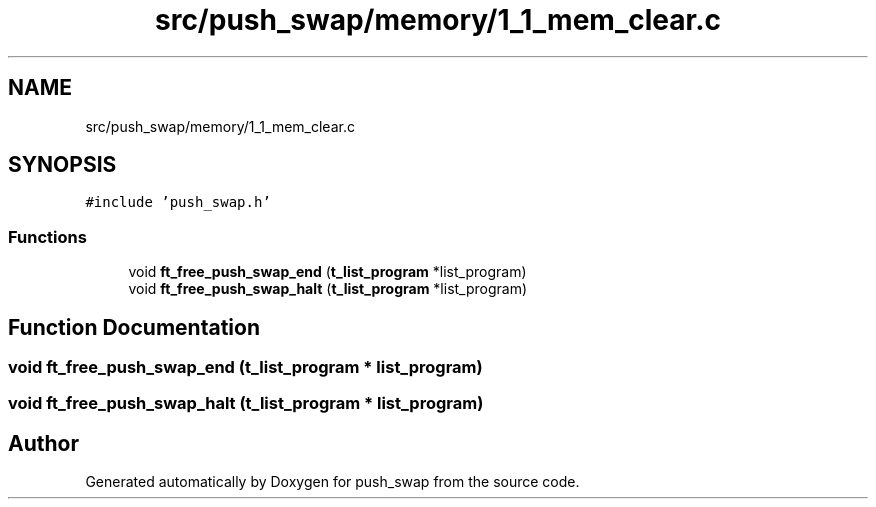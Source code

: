 .TH "src/push_swap/memory/1_1_mem_clear.c" 3 "Sun Mar 16 2025 16:17:05" "push_swap" \" -*- nroff -*-
.ad l
.nh
.SH NAME
src/push_swap/memory/1_1_mem_clear.c
.SH SYNOPSIS
.br
.PP
\fC#include 'push_swap\&.h'\fP
.br

.SS "Functions"

.in +1c
.ti -1c
.RI "void \fBft_free_push_swap_end\fP (\fBt_list_program\fP *list_program)"
.br
.ti -1c
.RI "void \fBft_free_push_swap_halt\fP (\fBt_list_program\fP *list_program)"
.br
.in -1c
.SH "Function Documentation"
.PP 
.SS "void ft_free_push_swap_end (\fBt_list_program\fP * list_program)"

.SS "void ft_free_push_swap_halt (\fBt_list_program\fP * list_program)"

.SH "Author"
.PP 
Generated automatically by Doxygen for push_swap from the source code\&.
